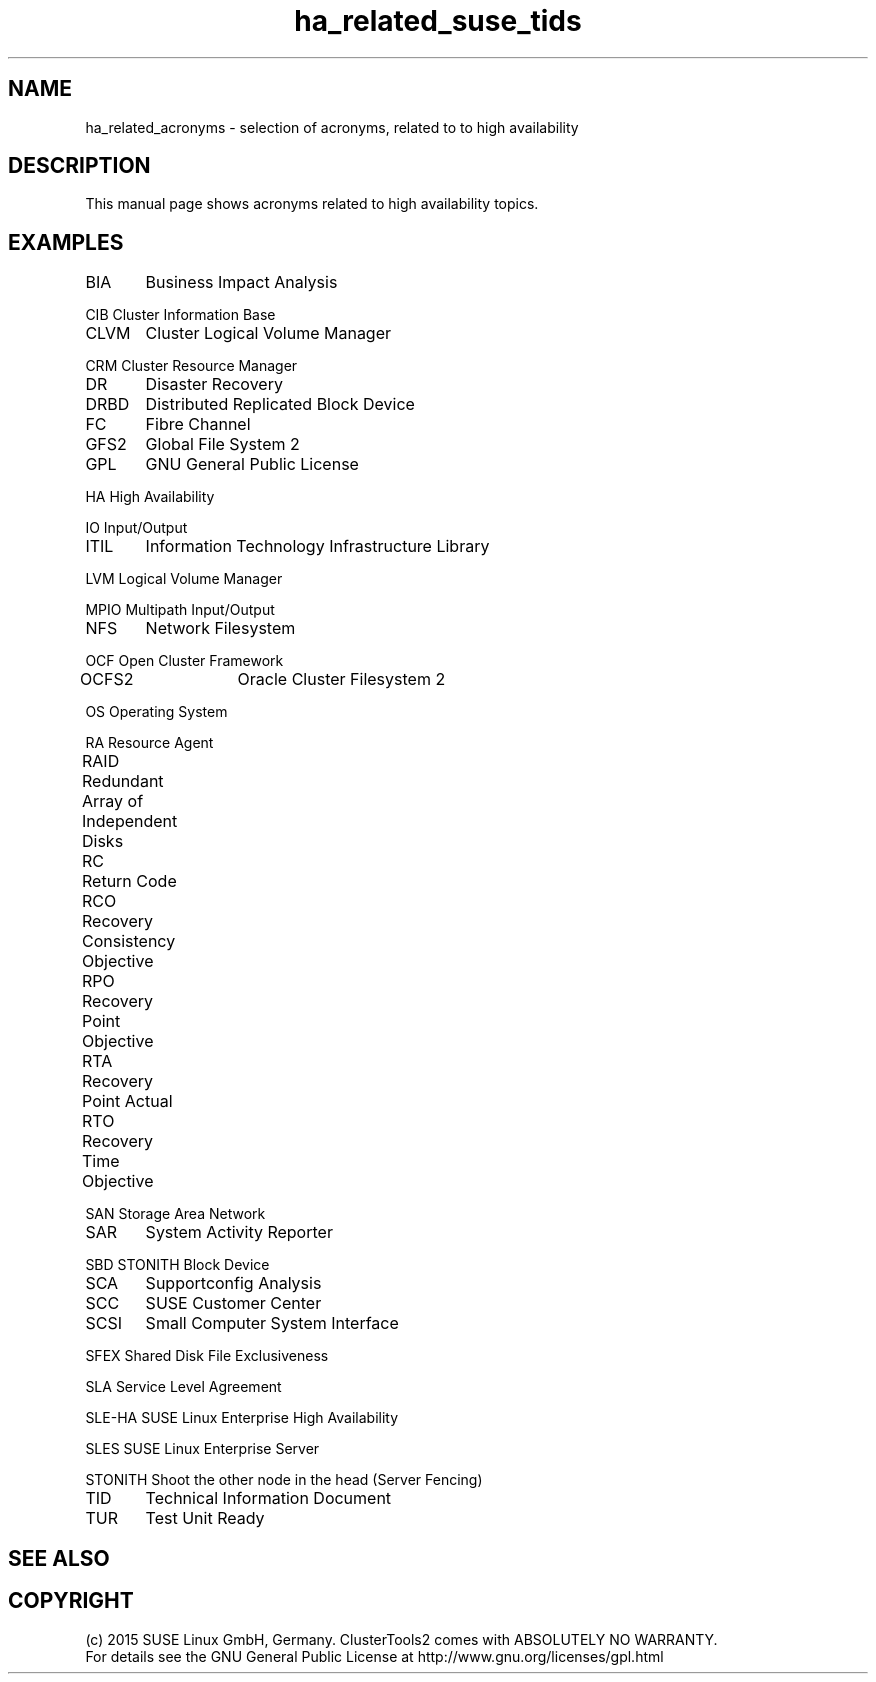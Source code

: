 .TH ha_related_suse_tids 7 "16 Dec 2015" "" "ClusterTools2"
.\"
.SH NAME
ha_related_acronyms - selection of acronyms, related to to high availability
.\"
.SH DESCRIPTION
This manual page shows acronyms related to high availability topics.
.\"
.\" TODO formatting
.SH EXAMPLES

BIA	Business Impact Analysis

CIB     Cluster Information Base

CLVM	Cluster Logical Volume Manager

CRM     Cluster Resource Manager

DR	Disaster Recovery

DRBD	Distributed Replicated Block Device

FC	Fibre Channel

GFS2	Global File System 2

GPL	GNU General Public License

HA      High Availability

IO      Input/Output

ITIL	Information Technology Infrastructure Library

LVM     Logical Volume Manager

MPIO    Multipath Input/Output

NFS	Network Filesystem

OCF     Open Cluster Framework

OCFS2	Oracle Cluster Filesystem 2

OS      Operating System

RA      Resource Agent

RAID	Redundant Array of Independent Disks

RC	Return Code

RCO	Recovery Consistency Objective

RPO	Recovery Point Objective

RTA	Recovery Point Actual	

RTO	Recovery Time Objective

SAN     Storage Area Network

SAR	System Activity Reporter

SBD     STONITH Block Device

SCA	Supportconfig Analysis

SCC	SUSE Customer Center

SCSI	Small Computer System Interface

SFEX    Shared Disk File Exclusiveness

SLA     Service Level Agreement

SLE-HA  SUSE Linux Enterprise High Availability

SLES    SUSE Linux Enterprise Server

STONITH Shoot the other node in the head (Server Fencing)

TID	Technical Information Document

TUR	Test Unit Ready

.\"
.SH SEE ALSO

.SH COPYRIGHT
(c) 2015 SUSE Linux GmbH, Germany.
ClusterTools2 comes with ABSOLUTELY NO WARRANTY.
.br
For details see the GNU General Public License at
http://www.gnu.org/licenses/gpl.html
.\"
